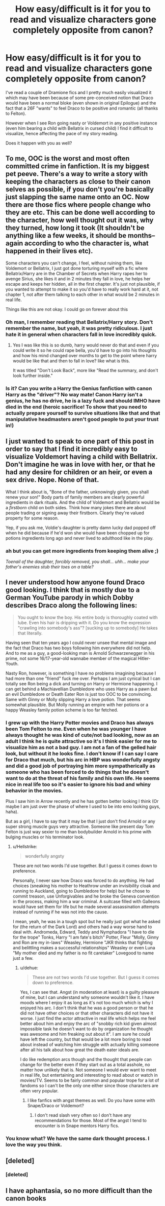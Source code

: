 #+TITLE: How easy/difficult is it for you to read and visualize characters gone completely opposite from canon?

* How easy/difficult is it for you to read and visualize characters gone completely opposite from canon?
:PROPERTIES:
:Author: Nuarshack
:Score: 3
:DateUnix: 1514044223.0
:DateShort: 2017-Dec-23
:FlairText: Discussion
:END:
I've read a couple of Dramione fics and I pretty much easily visualized it which may have been because of some pre-conceived notion that Draco would have been a normal bloke (even shown in original Epilogue) and the fact that a 26F "wants" to feel Draco to be positive and romantic (all thanks to Felton).

However when I see Ron going nasty or Voldemort in any positive instance (even him bearing a child with Bellatrix in cursed child) I find it difficult to visualize, hence affecting the pace of my story reading.

Does it happen with you as well?


** To me, OOC is the worst and most often committed crime in fanfiction. It is my biggest pet peeve. There's a way to write a story with keeping the characters as close to their canon selves as possible, if you don't you're basically just slapping the same name onto an OC. Now there are those fics where people change who they are etc. This can be done well according to the character, how well thought out it was, why they turned, how long it took (It shouldn't be anything like a few weeks, it should be months--again according to who the character is, what happened in their lives etc).

Some characters you can't change, I feel, without ruining them, like Voldemort or Bellatrix, I just got done torturing myself with a fic where Bellatrix/Harry are in the Chamber of Secrets when Harry rapes her to avenge Sirius, she likes it and in 2 minutes they fall in love, he helps her escape and keeps her hidden, all in the first chapter. It's just not plausible, if you wanted to attempt to make it so you'd have to really work hard at it, not chapter 1, not after them talking to each other in what would be 2 minutes in real life.

Things like this are not okay. I could go on forever about this
:PROPERTIES:
:Author: Irulantk
:Score: 9
:DateUnix: 1514052311.0
:DateShort: 2017-Dec-23
:END:

*** Oh man, I remember reading that Bellatrix/Harry story. Don't remember the name, but yeah, it was pretty ridiculous. I just hate it in general when characters fall in love incredibly quick.
:PROPERTIES:
:Author: AutumnSouls
:Score: 5
:DateUnix: 1514058867.0
:DateShort: 2017-Dec-23
:END:

**** Yes I was like this is so dumb, harry would never do that and even if you could write it so he could rape bella, you'd have to go into his thoughts and how his mind changed over months to get to the point where harry would be like that and then to fall in love? like what is this.

It was titled "Don't Look Back", more like "Read the summary, and don't look further inside."
:PROPERTIES:
:Author: Irulantk
:Score: 2
:DateUnix: 1514059475.0
:DateShort: 2017-Dec-23
:END:


*** Is it? Can you write a Harry the Genius fanfiction with canon Harry as the "driver"? No way mate! Canon Harry isn't a genius, he has no drive, he is a lazy fuck and should IMHO have died in the end (heroic sacrifice! To show that you need to actually prepare yourself to survive situations like that and that manipulative headmasters aren't good people to put your trust in!)
:PROPERTIES:
:Author: Laxian
:Score: 3
:DateUnix: 1514176816.0
:DateShort: 2017-Dec-25
:END:


** I just wanted to speak to one part of this post in order to say that I find it incredibly easy to visualize Voldemort having a child with Bellatrix. Don't imagine he was in love with her, or that he had any desire for children or an heir, or even a sex drive. Nope. None of that.

What I think about is, "Bone of the father, unknowingly given, you shall renew your son!" Body parts of family members are clearly powerful ingredients in dark rituals. And the child of Voldemort and Bellatrix would be a /firstborn/ child on both sides. Think how many jokes there are about people trading or signing away their firstborn. Clearly they're valued property for some reason.

Yep, if you ask me, Voldie's daughter is pretty damn lucky dad popped off when he did because if he'd won she would have been chopped up for potions ingredients long ago and never lived to adulthood like in the play.
:PROPERTIES:
:Author: cavelioness
:Score: 7
:DateUnix: 1514054073.0
:DateShort: 2017-Dec-23
:END:

*** ah but you can get more ingredients from keeping them alive ;)

/Toenail of the daughter, forcibly removed, you shall... uhh... make your father's enemies stub their toes on a table?/
:PROPERTIES:
:Author: lightningowl15
:Score: 1
:DateUnix: 1514522585.0
:DateShort: 2017-Dec-29
:END:


** I never understood how anyone found Draco good looking. I think that is mostly due to a German YouTube parody in which Dobby describes Draco along the following lines:

#+begin_quote
  You ought to know the boy. His entire body is thoroughly coated with lube. Even his hair is dripping with it. Do you know the expression "crawling into somebody's ass"? [sucking up to somebody] He takes that literally.
#+end_quote

Having seen that ten years ago I could never unsee that mental image and the fact that Draco has two boys following him everywhere did not help. And to me as a guy, a good-looking man is Arnold Schwarzenegger in his prime, not some 16/17-year-old wannabe member of the magical Hitler-Youth.

Nasty Ron, however, is something I have no problems imagining because I had more than one "friend" fuck me over. Perhaps I am just cynical but I can totally see Ron being a dick and turning on Harry or Hermione happening. I can get behind a Machiavellian Dumbledore who uses Harry as a pawn but an evil Dumbledore or Death Eater Ron is just too OOC to be convincing. Same with Ginny or Molly slipping Harry a love potion. That seems somewhat plausible. But Molly running an empire with her potions or a happy Weasley family potion scheme is too far fetched.
:PROPERTIES:
:Author: Hellstrike
:Score: 7
:DateUnix: 1514052049.0
:DateShort: 2017-Dec-23
:END:

*** I grew up with the Harry Potter movies and Draco has always been Tom Felton to me. Even when he was younger I have always thought he was kind of cute/not bad looking, now as an adult I think he is quite attractive so it's I think easier for me to visualize him as not a bad guy. I am not a fan of the gelled hair look, but without it he looks fine. I don't know if I can say I care for Draco that much, but his arc in HBP was wonderfully angsty and did a good job of portraying him more sympatherically as someone who has been forced to do things that he doesn't want to do at the threat of his family and his own life. He seems nice in real life too so it's easier to ignore his bad and whiny behavior in the movies.

Plus I saw him in Arrow recently and he has gotten better looking I think (Or maybe I am just over the phase of where I used to be into emo looking guys, haha).

But as a girl, I have to say that it may be that I just don't find Arnold or any super strong muscle guys very attractive. Someone like present day Tom Felton is just way sexier to me than bodybuilder Arnold in his prime with bulging muscles or his terminator look.
:PROPERTIES:
:Author: dehue
:Score: 8
:DateUnix: 1514055664.0
:DateShort: 2017-Dec-23
:END:

**** u/Hellstrike:
#+begin_quote
  wonderfully angsty
#+end_quote

These are not two words I'd use together. But I guess it comes down to preference.

Personally, I never saw how Draco was forced to do anything. He had choices (sneaking his mother to Heathrow under an invisibility cloak and running to Auckland, going to Dumbledore for help) but he chose to commit treason, use Unforgivables and he broke the Geneva convention in the process, making him a war criminal. A suitcase filled with Galleons would have set them for life but he made several assassination attempts instead of running if he was not into the cause.

I mean, yeah, he was in a tough spot but he really just got what he asked for (the return of the Dark Lord) and others had a way worse hand to deal with. Andromeda, Edward, Teddy and Nymphadora "I have to die for the trope" Tonks, Harry "I am fate's bitch" Potter, Fleur "Molly, Ginny and Ron are my in-laws" Weasley, Hermione "JKR thinks that fighting and belittling makes a successful relationships" Weasley or even Luna "My mother died and my father is no fit caretaker" Lovegood to name just a few.
:PROPERTIES:
:Author: Hellstrike
:Score: 5
:DateUnix: 1514058428.0
:DateShort: 2017-Dec-23
:END:

***** u/dehue:
#+begin_quote
  These are not two words I'd use together. But I guess it comes down to preference.
#+end_quote

Yes, I can see that. Angst (in moderation at least) is a guilty pleasure of mine, but I can understand why someone wouldn't like it. I have moods where I enjoy it as long as it's not too much which is why I enjoyed his arc. I don't think that he was a good person or that he did not have other choices or that other characters did not have it worse. I just find the actor attractive in real life which helps me feel better about him and enjoy the arc of "snobby rich kid given almost impossible task he doesn't want to do by organization he thought was awesome and him freaking out about it". I am sure he could have left the country, but that would be a lot more boring to read about instead of watching him struggle with actually killing someone after all his talk about how great the death eater ideals are.

I do like redemption arcs though and the thought that people can change for the better even if they start out as a total asshole, no matter how unlikely that is. Not someone I would ever want to meet in real life, but entertaining and interesting to read about or watch in movies/TV. Seems to be fairly common and popular trope for a lot of fandoms so I can't be the only one either since those characters are often very popular.
:PROPERTIES:
:Author: dehue
:Score: 2
:DateUnix: 1514062245.0
:DateShort: 2017-Dec-24
:END:

****** I like fanfics with angst themes as well. Do you have some with Snape/Draco or Voldemort?
:PROPERTIES:
:Author: Nuarshack
:Score: 1
:DateUnix: 1514106124.0
:DateShort: 2017-Dec-24
:END:

******* I don't read slash very often so I don't have any recommendations for those. Most of the angst I tend to encounter is in Snape mentors Harry fics.
:PROPERTIES:
:Author: dehue
:Score: 2
:DateUnix: 1514131847.0
:DateShort: 2017-Dec-24
:END:


*** You know what? We have the same dark thought process. I love the way you think.
:PROPERTIES:
:Author: Nuarshack
:Score: 1
:DateUnix: 1514053058.0
:DateShort: 2017-Dec-23
:END:


** [deleted]
:PROPERTIES:
:Score: 2
:DateUnix: 1514119620.0
:DateShort: 2017-Dec-24
:END:

*** [deleted]
:PROPERTIES:
:Score: 1
:DateUnix: 1514119700.0
:DateShort: 2017-Dec-24
:END:


** I have aphantasia, so no more difficult than the canon books
:PROPERTIES:
:Author: TheDarkShepard
:Score: 1
:DateUnix: 1514065511.0
:DateShort: 2017-Dec-24
:END:


** I can deal with OOCness if there's a justification for it, if the entire premise of the fic is that it's an AU where a single life changing event has occurred to a particular character then I can accept that, I just really dislike fics where characters are different for no reason.

I can deal with certain characters acting differently if that's the point of the fic, you can't exactly have Harry become a Dark Lord or have Draco Malfoy renounce his family due to his love for Hermione Granger without some change in the character's personalities. Otherwise it's a total turn off for me I mean I'm sorry, but despite any questionable actions Dumbledore isn't actually vying for the death and misery of your favourite characters and unless there's some serious time-travel fix-it going on, Tom Riddle isn't gonna be all sunshine and rainbows either.
:PROPERTIES:
:Author: Reine_zofia
:Score: 1
:DateUnix: 1514399304.0
:DateShort: 2017-Dec-27
:END:


** How you women can think this pale guy is hot is beyond me (yes, I am male but I can admit that somebody like Pierce Brosnan is attractive!)...

Still, it depends on the character! Harry being OC and maybe cruel? Yeah, that I can do!

Draco however? If there's a turning point event? Maybe, but not enough to make Hermione/Draco or Ginny/Draco possible! Draco IMHO just doesn't deserve a GF, he deserves a prison cell till he dies of old age IMHO and that's why I just can't read fanfictions that include Hermione/Draco...give him some pureblood-flozy and that works (still makes me cringe and wish that he is dead, but I can live with it!)
:PROPERTIES:
:Author: Laxian
:Score: 0
:DateUnix: 1514176681.0
:DateShort: 2017-Dec-25
:END:
